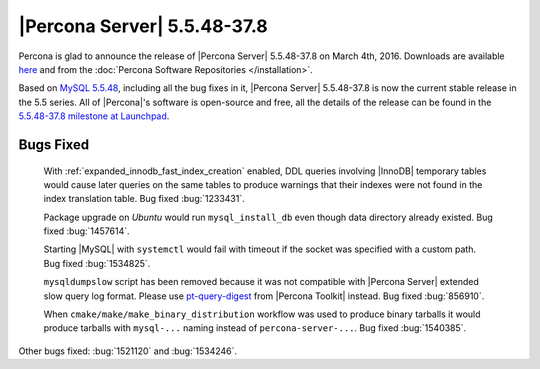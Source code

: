 .. rn:: 5.5.48-37.8

==============================
 |Percona Server| 5.5.48-37.8
==============================

Percona is glad to announce the release of |Percona Server| 5.5.48-37.8 on March 4th, 2016. Downloads are available `here <http://www.percona.com/downloads/Percona-Server-5.5/Percona-Server-5.5.48-37.8/>`_ and from the :doc:`Percona Software Repositories </installation>`.

Based on `MySQL 5.5.48 <http://dev.mysql.com/doc/relnotes/mysql/5.5/en/news-5-5-48.html>`_, including all the bug fixes in it, |Percona Server| 5.5.48-37.8 is now the current stable release in the 5.5 series. All of |Percona|'s software is open-source and free, all the details of the release can be found in the `5.5.48-37.8 milestone at Launchpad <https://launchpad.net/percona-server/+milestone/5.5.48-37.8>`_. 

Bugs Fixed
==========

 With :ref:`expanded_innodb_fast_index_creation` enabled, DDL queries involving |InnoDB| temporary tables would cause later queries on the same tables to produce warnings that their indexes were not found in the index translation table. Bug fixed :bug:`1233431`.

 Package upgrade on *Ubuntu* would run ``mysql_install_db`` even though data directory already existed. Bug fixed :bug:`1457614`.

 Starting |MySQL| with ``systemctl`` would fail with timeout if the socket was specified with a custom path. Bug fixed :bug:`1534825`.

 ``mysqldumpslow`` script has been removed because it was not compatible with |Percona Server| extended slow query log format. Please use `pt-query-digest <https://www.percona.com/doc/percona-toolkit/2.2/pt-query-digest.html>`_ from |Percona Toolkit| instead. Bug fixed :bug:`856910`.

 When ``cmake/make/make_binary_distribution`` workflow was used to produce binary tarballs it would produce tarballs with ``mysql-...`` naming instead of ``percona-server-...``. Bug fixed :bug:`1540385`.

Other bugs fixed: :bug:`1521120` and :bug:`1534246`.

